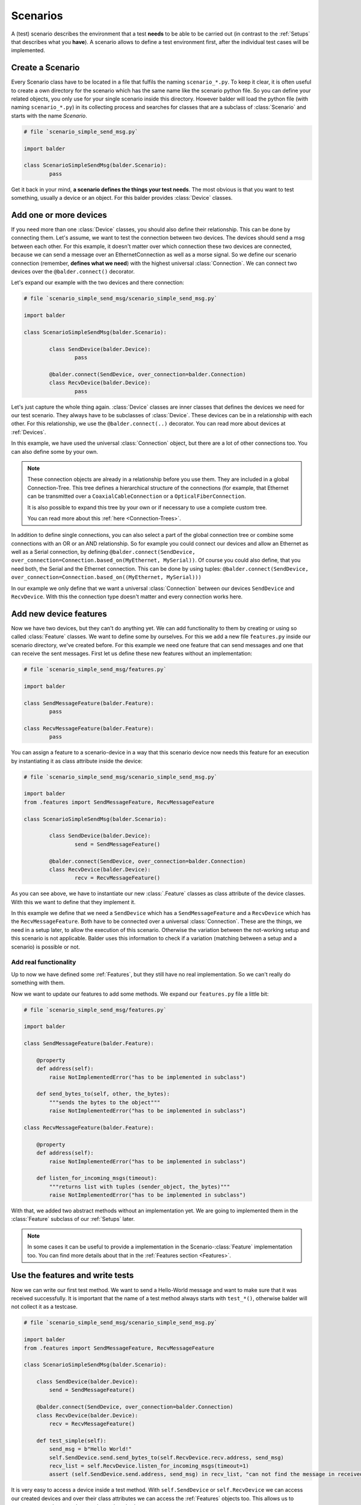 Scenarios
*********

A (test) scenario describes the environment that a test **needs** to be able to be carried out (in contrast to the
:ref:`Setups` that describes what you **have**). A scenario allows to define a test environment first, after the
individual test cases will be implemented.

Create a Scenario
=================

Every Scenario class have to be located in a file that fulfils the naming ``scenario_*.py``. To keep it clear, it
is often useful to create a own directory for the scenario which has the same name like the scenario python file. So you
can define your related objects, you only use for your single scenario inside this directory.
However balder will load the python file (with naming ``scenario_*.py``) in its collecting process and searches for
classes that are a subclass of :class:`Scenario` and starts with the name `Scenario`.

.. code-block:: py

        # file `scenario_simple_send_msg.py`

        import balder

        class ScenarioSimpleSendMsg(balder.Scenario):
                pass

Get it back in your mind, **a scenario defines the things your test needs**. The most obvious is that you want to test
something, usually a device or an object. For this balder provides :class:`Device` classes.

Add one or more devices
=======================

If you need more than one :class:`Device` classes, you should also define their relationship. This can be done by
connecting them. Let's assume, we want to test the connection between two devices. The devices should send a msg between
each other. For this example, it doesn't matter over which connection these two devices are connected, because we can
send a message over an EthernetConnection as well as a morse signal. So we define our scenario connection (remember,
**defines what we need**) with the highest universal :class:`Connection`. We can connect two devices over the
``@balder.connect()`` decorator.

Let's expand our example with the two devices and there connection:

.. code-block:: py

        # file `scenario_simple_send_msg/scenario_simple_send_msg.py`

        import balder

        class ScenarioSimpleSendMsg(balder.Scenario):

                class SendDevice(balder.Device):
                        pass

                @balder.connect(SendDevice, over_connection=balder.Connection)
                class RecvDevice(balder.Device):
                        pass

Let's just capture the whole thing again. :class:`Device` classes are inner classes that defines the devices we need
for our test scenario. They always have to be subclasses of :class:`Device`. These devices can be in a relationship with
each other. For this relationship, we use the ``@balder.connect(..)`` decorator. You can read more about devices at
:ref:`Devices`.

In this example, we have used the universal :class:`Connection` object, but there are a lot of other connections too.
You can also define some by your own.

.. note::
    These connection objects are already in a relationship before you use them. They are included in a global
    Connection-Tree. This tree defines a hierarchical structure of the connections (for example, that Ethernet can be
    transmitted over a ``CoaxialCableConnection`` or a ``OpticalFiberConnection``.

    It is also possible to expand this tree by your own or if necessary to use a complete custom tree.

    You can read more about this :ref:`here <Connection-Trees>`.

In addition to define single connections, you can also select a part of the global connection tree or combine some
connections with an OR or an AND relationship. So for example you could connect our devices and allow an Ethernet as
well as a Serial connection, by defining
``@balder.connect(SendDevice, over_connection=Connection.based_on(MyEthernet, MySerial))``. Of course you could also
define, that you need both, the Serial and the Ethernet connection. This can be done by using tuples:
``@balder.connect(SendDevice, over_connection=Connection.based_on((MyEthernet, MySerial)))``

In our example we only define that we want a universal :class:`Connection` between our devices ``SendDevice`` and
``RecvDevice``. With this the connection type doesn't matter and every connection works here.

Add new device features
=======================

Now we have two devices, but they can't do anything yet. We can add functionality to them by creating or using
so called :class:`Feature` classes. We want to define some by ourselves. For this we add a new file
``features.py`` inside our scenario directory, we've created before. For this example we need one feature that
can send messages and one that can receive the sent messages. First let us define these new features without an
implementation:

.. code-block:: py

        # file `scenario_simple_send_msg/features.py`

        import balder

        class SendMessageFeature(balder.Feature):
                pass

        class RecvMessageFeature(balder.Feature):
                pass

You can assign a feature to a scenario-device in a way that this scenario device now needs this feature for an
execution by instantiating it as class attribute inside the device:

.. code-block:: py

        # file `scenario_simple_send_msg/scenario_simple_send_msg.py`

        import balder
        from .features import SendMessageFeature, RecvMessageFeature

        class ScenarioSimpleSendMsg(balder.Scenario):

                class SendDevice(balder.Device):
                        send = SendMessageFeature()

                @balder.connect(SendDevice, over_connection=balder.Connection)
                class RecvDevice(balder.Device):
                        recv = RecvMessageFeature()

As you can see above, we have to instantiate our new :class:`.Feature` classes as class attribute of the
device classes. With this we want to define that they implement it.

In this example we define that we need a ``SendDevice`` which has a ``SendMessageFeature`` and a ``RecvDevice`` which
has the ``RecvMessageFeature``. Both have to be connected over a universal :class:`Connection`. These are the things, we
need in a setup later, to allow the execution of this scenario. Otherwise the variation between the not-working setup
and this scenario is not applicable. Balder uses this information to check if a variation (matching between a setup and
a scenario) is possible or not.

Add real functionality
----------------------

Up to now we have defined some  :ref:`Features`, but they still have no real implementation. So we can't really do
something with them.

Now we want to update our features to add some methods. We expand our ``features.py`` file a little bit:

.. code-block:: py

    # file `scenario_simple_send_msg/features.py`

    import balder

    class SendMessageFeature(balder.Feature):

        @property
        def address(self):
            raise NotImplementedError("has to be implemented in subclass")

        def send_bytes_to(self, other, the_bytes):
            """sends the bytes to the object"""
            raise NotImplementedError("has to be implemented in subclass")

    class RecvMessageFeature(balder.Feature):

        @property
        def address(self):
            raise NotImplementedError("has to be implemented in subclass")

        def listen_for_incoming_msgs(timeout):
            """returns list with tuples (sender_object, the_bytes)"""
            raise NotImplementedError("has to be implemented in subclass")

With that, we added two abstract methods without an implementation yet. We are going to implemented them in the
:class:`Feature` subclass of our :ref:`Setups` later.

.. note::
    In some cases it can be useful to provide a implementation in the Scenario-:class:`Feature` implementation too.
    You can find more details about that in the :ref:`Features section <Features>`.

Use the features and write tests
================================

Now we can write our first test method. We want to send a Hello-World message and want to make sure that it was
received successfully. It is important that the name of a test method always starts with ``test_*()``, otherwise balder
will not collect it as a testcase.


.. code-block:: py

    # file `scenario_simple_send_msg/scenario_simple_send_msg.py`

    import balder
    from .features import SendMessageFeature, RecvMessageFeature

    class ScenarioSimpleSendMsg(balder.Scenario):

        class SendDevice(balder.Device):
            send = SendMessageFeature()

        @balder.connect(SendDevice, over_connection=balder.Connection)
        class RecvDevice(balder.Device):
            recv = RecvMessageFeature()

        def test_simple(self):
            send_msg = b"Hello World!"
            self.SendDevice.send.send_bytes_to(self.RecvDevice.recv.address, send_msg)
            recv_list = self.RecvDevice.listen_for_incoming_msgs(timeout=1)
            assert (self.SendDevice.send.address, send_msg) in recv_list, "can not find the message in received message list"

It is very easy to access a device inside a test method. With ``self.SendDevice`` or ``self.RecvDevice`` we can access
our created devices and over their class attributes we can access the :ref:`Features` objects too. This allows us to
execute our newly created properties and methods.

..
    this is currently not official supported todo
    Mark test to SKIP or IGNORE
    ===========================

    Balder provides an easy integration to mark a test in the way to SKIP or IGNORE it from balder test system. This can be
    done with the class attributes ``IGNORE``, ``SKIP`` and ``RUN``, which are part of every :class:`.Scenario` class. Per
    default the ``RUN`` attribute contains a list with all testcases that are mentioned in the :class:`.Scenario` and
    inherited tests that are still active in the higher classes.

    If we want to add our newly creates test to the ``SKIP`` list, we have to define it like shown in the example below:

    .. code-block:: py

        # file `scenario_simple_send_msg/scenario_simple_send_msg.py`

        import balder
        from .features import SendMessageFeature, RecvMessageFeature

        class ScenarioSimpleSendMsg(balder.Scenario):

            SKIP = [ScenarioSimpleSendMsg.test_simple]

            class SendDevice(balder.Device):
                send = SendMessageFeature()

            @balder.connect(SendDevice, over_connection=balder.Connection)
            class RecvDevice(balder.Device):
                recv = RecvMessageFeature()

            def test_simple(self):
                send_msg = b"Hello World!"
                self.SendDevice.send.send_bytes_to(self.RecvDevice.recv.address, send_msg)
                recv_list = self.RecvDevice.listen_for_incoming_msgs(timeout=1)
                assert (self.SendDevice.send.address, send_msg) in recv_list, "can not find the message in received message list"

    In this case the testcase ``test_simple`` will be marked as **SKIP** and will never be called. This can be used, if
    you are in the developing process of a test and you don't want to activate it before the development is completed.

Scenario inheritance
====================

.. warning::
    This section is still under development.

..
    .. todo